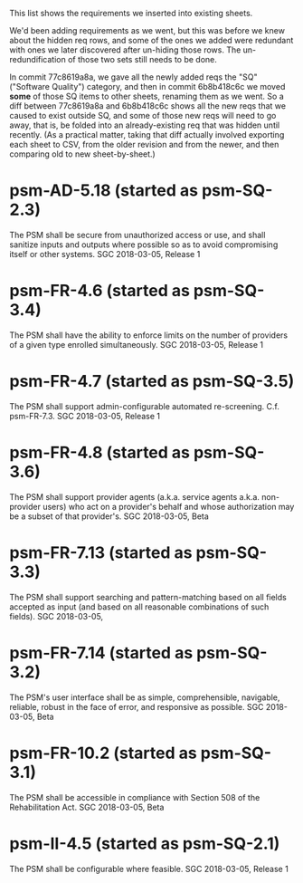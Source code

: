 #+STARTUP: showeverything

This list shows the requirements we inserted into existing sheets.  

We'd been adding requirements as we went, but this was before we knew
about the hidden req rows, and some of the ones we added were
redundant with ones we later discovered after un-hiding those rows.
The un-redundification of those two sets still needs to be done.

In commit 77c8619a8a, we gave all the newly added reqs the "SQ"
("Software Quality") category, and then in commit 6b8b418c6c we moved
*some* of those SQ items to other sheets, renaming them as we went.
So a diff between 77c8619a8a and 6b8b418c6c shows all the new reqs
that we caused to exist outside SQ, and some of those new reqs will
need to go away, that is, be folded into an already-existing req that
was hidden until recently.  (As a practical matter, taking that diff
actually involved exporting each sheet to CSV, from the older revision
and from the newer, and then comparing old to new sheet-by-sheet.)

* psm-AD-5.18 (started as psm-SQ-2.3)
  The PSM shall be secure from unauthorized access or use, and shall sanitize inputs and outputs where possible so as to avoid compromising itself or other systems.
  SGC 2018-03-05, Release 1

* psm-FR-4.6 (started as psm-SQ-3.4)
  The PSM shall have the ability to enforce limits on the number of providers of a given type enrolled simultaneously.
  SGC 2018-03-05, Release 1

* psm-FR-4.7 (started as psm-SQ-3.5)
  The PSM shall support admin-configurable automated re-screening.  C.f. psm-FR-7.3.
  SGC 2018-03-05, Release 1

* psm-FR-4.8 (started as psm-SQ-3.6)
  The PSM shall support provider agents (a.k.a. service agents a.k.a. non-provider users) who act on a provider's behalf and whose authorization may be a subset of that provider's.
  SGC 2018-03-05, Beta

* psm-FR-7.13 (started as psm-SQ-3.3)
  The PSM shall support searching and pattern-matching based on all fields accepted as input (and based on all reasonable combinations of such fields).
  SGC 2018-03-05, 

* psm-FR-7.14 (started as psm-SQ-3.2)
  The PSM's user interface shall be as simple, comprehensible, navigable, reliable, robust in the face of error, and responsive as possible.
  SGC 2018-03-05, Beta

* psm-FR-10.2 (started as psm-SQ-3.1)
  The PSM shall be accessible in compliance with Section 508 of the Rehabilitation Act.
  SGC 2018-03-05, Beta

* psm-II-4.5 (started as psm-SQ-2.1)
  The PSM shall be configurable where feasible.
  SGC 2018-03-05, Release 1
